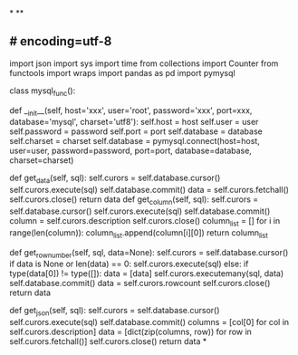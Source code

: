 *
**
** # encoding=utf-8
# 作者：Admin
# 日期：2021/9/14 10:30
# 工具：PyCharm
import json
import sys
import time
from collections import Counter
from functools import wraps
import pandas as pd
import pymysql
# 修改文件保存方式
# sys.stdout = io.TextIOWrapper(sys.stdout.buffer, encoding='utf8')
class mysql_func():
    # 配置mysql数据库连接池
    def __init__(self, host='xxx', user='root', password='xxx', port=xxx, database='mysql',
                 charset='utf8'):
        self.host = host
        self.user = user
        self.password = password
        self.port = port
        self.database = database
        self.charset = charset
        self.database = pymysql.connect(host=host, user=user, password=password, port=port, database=database,
                                        charset=charset)
    # 取数据,tuple类型返回
    def get_data(self, sql):
        self.curors = self.database.cursor()
        self.curors.execute(sql)
        self.database.commit()
        data = self.curors.fetchall()
        self.curors.close()
        return data
    def get_column(self, sql):
        self.curors = self.database.cursor()
        self.curors.execute(sql)
        self.database.commit()
        column = self.curors.description
        self.curors.close()
        column_list = []
        for i in range(len(column)):
            column_list.append(column[i][0])
        return column_list
    # 存数据,int类型返回成功条数
    def get_row_number(self, sql, data=None):
        self.curors = self.database.cursor()
        if data is None or len(data) == 0:
            self.curors.execute(sql)
        else:
            if type(data[0]) != type([]):
                data = [data]
            self.curors.executemany(sql, data)
        self.database.commit()
        data = self.curors.rowcount
        self.curors.close()
        return data
    # 取数据,[dict]类型返回
    def get_json(self, sql):
        self.curors = self.database.cursor()
        self.curors.execute(sql)
        self.database.commit()
        columns = [col[0] for col in self.curors.description]
        data = [dict(zip(columns, row)) for row in self.curors.fetchall()]
        self.curors.close()
        return data
*